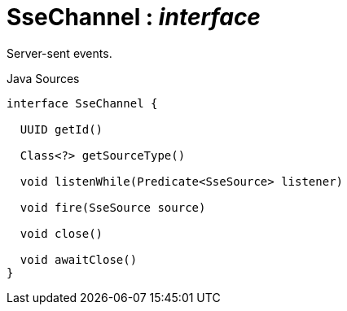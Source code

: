 = SseChannel : _interface_
:Notice: Licensed to the Apache Software Foundation (ASF) under one or more contributor license agreements. See the NOTICE file distributed with this work for additional information regarding copyright ownership. The ASF licenses this file to you under the Apache License, Version 2.0 (the "License"); you may not use this file except in compliance with the License. You may obtain a copy of the License at. http://www.apache.org/licenses/LICENSE-2.0 . Unless required by applicable law or agreed to in writing, software distributed under the License is distributed on an "AS IS" BASIS, WITHOUT WARRANTIES OR  CONDITIONS OF ANY KIND, either express or implied. See the License for the specific language governing permissions and limitations under the License.

Server-sent events.

.Java Sources
[source,java]
----
interface SseChannel {

  UUID getId()

  Class<?> getSourceType()

  void listenWhile(Predicate<SseSource> listener)

  void fire(SseSource source)

  void close()

  void awaitClose()
}
----

